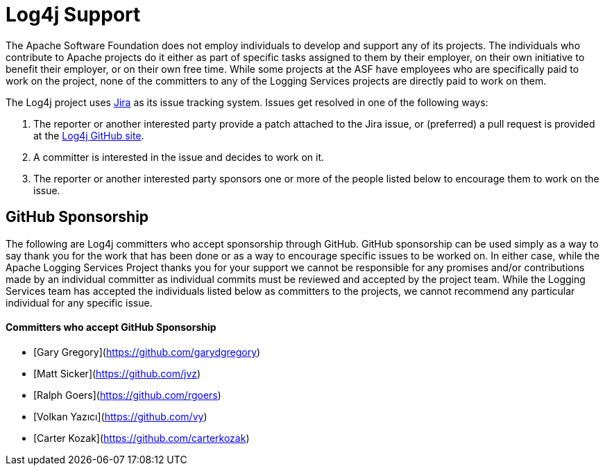 ////
    Licensed to the Apache Software Foundation (ASF) under one or more
    contributor license agreements.  See the NOTICE file distributed with
    this work for additional information regarding copyright ownership.
    The ASF licenses this file to You under the Apache License, Version 2.0
    (the "License"); you may not use this file except in compliance with
    the License.  You may obtain a copy of the License at

         http://www.apache.org/licenses/LICENSE-2.0

    Unless required by applicable law or agreed to in writing, software
    distributed under the License is distributed on an "AS IS" BASIS,
    WITHOUT WARRANTIES OR CONDITIONS OF ANY KIND, either express or implied.
    See the License for the specific language governing permissions and
    limitations under the License.
////

= Log4j Support

The Apache Software Foundation does not employ individuals to develop and support any of its projects. The
individuals who contribute to Apache projects do it either as part of specific tasks assigned to them by their
employer, on their own initiative to benefit their employer, or on their own free time. While some projects
at the ASF have employees who are specifically paid to work on the project, none of the committers to any
of the Logging Services projects are directly paid to work on them.

The Log4j project uses https://issues.apache.org/jira/projects/LOG4J2[Jira] as its issue tracking system.
Issues get resolved in one of the following ways:

1. The reporter or another interested party provide a patch attached to the Jira issue, or (preferred) a pull request
is provided at the https://github.com/apache/logging-log4j2[Log4j GitHub site].
2. A committer is interested in the issue and decides to work on it.
3. The reporter or another interested party sponsors one or more of the people listed below to encourage them to
work on the issue.

== GitHub Sponsorship

The following are Log4j committers who accept sponsorship through GitHub. GitHub sponsorship can be used simply as
a way to say thank you for the work that has been done or as a way to encourage specific issues to be worked on. In either
case, while the Apache Logging Services Project thanks you for your support we cannot be responsible for any
promises and/or contributions made by an individual committer as individual commits must be reviewed and accepted
by the project team. While the Logging Services team has accepted the individuals listed below as committers to the
projects, we cannot recommend any particular individual for any specific issue.

==== Committers who accept GitHub Sponsorship

* [Gary Gregory](https://github.com/garydgregory)
* [Matt Sicker](https://github.com/jvz)
* [Ralph Goers](https://github.com/rgoers)
* [Volkan Yazıcı](https://github.com/vy)
* [Carter Kozak](https://github.com/carterkozak)
